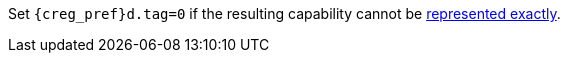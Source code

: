 //This is to be compatible with CHERIoT which doesn't have a rep range check
Set `{creg_pref}d.tag=0` if the resulting capability cannot be <<section_cap_representable_check,represented exactly>>.
